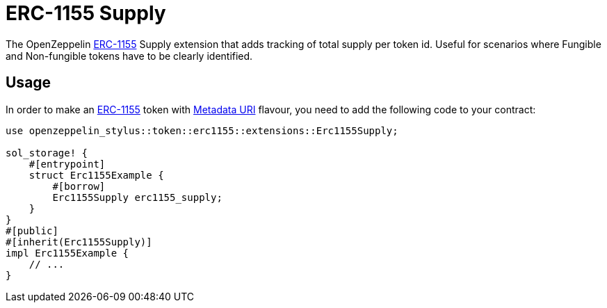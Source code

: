 = ERC-1155 Supply

The OpenZeppelin xref:erc1155.adoc[ERC-1155] Supply extension that adds tracking of total supply per token id.
Useful for scenarios where Fungible and Non-fungible tokens have to be clearly identified.

[[usage]]
== Usage

In order to make an xref:erc1155.adoc[ERC-1155] token with https://docs.rs/openzeppelin-stylus/0.2.0-alpha/openzeppelin_stylus/token/erc1155/extensions/supply/index.html[Metadata URI] flavour,
you need to add the following code to your contract:

[source,rust]
----
use openzeppelin_stylus::token::erc1155::extensions::Erc1155Supply;

sol_storage! {
    #[entrypoint]
    struct Erc1155Example {
        #[borrow]
        Erc1155Supply erc1155_supply;
    }
}
#[public]
#[inherit(Erc1155Supply)]
impl Erc1155Example {
    // ...
}
----